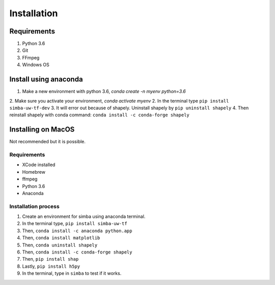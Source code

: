 Installation
==============

Requirements
^^^^^^^^^^^^^^

1. Python 3.6
2. Git
3. FFmpeg
4. Windows OS

Install using anaconda
^^^^^^^^^^^^^^^^^^^^^^^^
1. Make a new environment with python 3.6, `conda create -n myenv python=3.6`
2. Make sure you activate your environment, `conda activate myenv`
2. In the terminal type ``pip install simba-uw-tf-dev``
3. It will error out because of shapely. Uninstall shapely by ``pip uninstall shapely``
4. Then reinstall shapely with conda command: ``conda install -c conda-forge shapely``


Installing on MacOS
^^^^^^^^^^^^^^^^^^^^
Not recommended but it is possible.

Requirements
**************

- XCode installed
- Homebrew
- ffmpeg
- Python 3.6
- Anaconda

Installation process
********************

1. Create an environment for simba using anaconda terminal.

2. In the terminal type, ``pip install simba-uw-tf``

3. Then, ``conda install -c anaconda python.app``

4. Then, ``conda install matplotlib``

5. Then, ``conda uninstall shapely``

6. Then, ``conda install -c conda-forge shapely``

7. Then, ``pip install shap``

8. Lastly, ``pip install h5py``

9. In the terminal, type in ``simba`` to test if it works.

